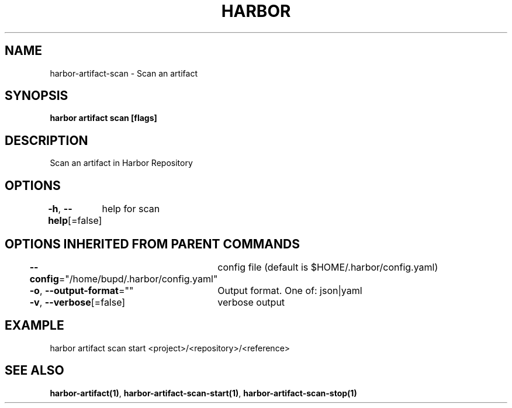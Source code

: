 .nh
.TH "HARBOR" "1" "Jul 2024" "Habor Community" "Harbor User Mannuals"

.SH NAME
.PP
harbor-artifact-scan - Scan an artifact


.SH SYNOPSIS
.PP
\fBharbor artifact scan [flags]\fP


.SH DESCRIPTION
.PP
Scan an artifact in Harbor Repository


.SH OPTIONS
.PP
\fB-h\fP, \fB--help\fP[=false]
	help for scan


.SH OPTIONS INHERITED FROM PARENT COMMANDS
.PP
\fB--config\fP="/home/bupd/.harbor/config.yaml"
	config file (default is $HOME/.harbor/config.yaml)

.PP
\fB-o\fP, \fB--output-format\fP=""
	Output format. One of: json|yaml

.PP
\fB-v\fP, \fB--verbose\fP[=false]
	verbose output


.SH EXAMPLE
.EX
harbor artifact scan start <project>/<repository>/<reference>
.EE


.SH SEE ALSO
.PP
\fBharbor-artifact(1)\fP, \fBharbor-artifact-scan-start(1)\fP, \fBharbor-artifact-scan-stop(1)\fP
